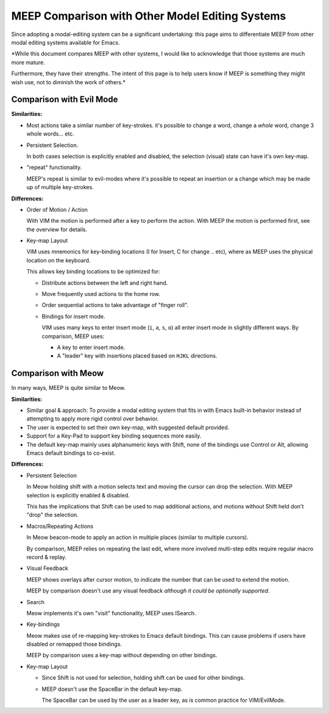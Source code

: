
################################################
MEEP Comparison with Other Model Editing Systems
################################################

Since adopting a modal-editing system can be a significant undertaking:
this page aims to differentiate MEEP from other modal editing systems available for Emacs.

*While this document compares MEEP with other systems,
I would like to acknowledge that those systems are much more mature.

Furthermore, they have their strengths.
The intent of this page is to help users know if MEEP is something they might wish use,
not to diminish the work of others.*


Comparison with Evil Mode
=========================

**Similarities:**

- Most actions take a similar number of key-strokes.
  it's possible to change a word, change a *whole* word, change 3 whole words... etc.

- Persistent Selection.

  In both cases selection is explicitly enabled and disabled,
  the selection (visual) state can have it's own key-map.

- "repeat" functionality.

  MEEP's repeat is similar to evil-modes where it's possible to repeat an insertion or a change
  which may be made up of multiple key-strokes.

**Differences:**

- Order of Motion / Action

  With VIM the motion is performed after a key to perform the action.
  With MEEP the motion is performed first, see the overview for details.

- Key-map Layout

  VIM uses mnemonics for key-binding locations (I for Insert, C for change .. etc),
  where as MEEP uses the physical location on the keyboard.

  This allows key binding locations to be optimized for:

  - Distribute actions between the left and right hand.
  - Move frequently used actions to the home row.
  - Order sequential actions to take advantage of "finger roll".

  - Bindings for insert mode.

    VIM uses many keys to enter insert mode
    (``i``, ``a``, ``s``, ``o``) all enter insert mode in slightly different ways.
    By comparison, MEEP uses:

    - A key to enter insert mode.
    - A "leader" key with insertions placed based on ``HJKL`` directions.


Comparison with Meow
====================

In many ways, MEEP is quite similar to Meow.

**Similarities:**

- Similar goal & approach:
  To provide a modal editing system that fits in with Emacs built-in behavior
  instead of attempting to apply more rigid control over behavior.

- The user is expected to set their own key-map,
  with suggested default provided.

- Support for a Key-Pad to support key binding sequences more easily.

- The default key-map mainly uses alphanumeric keys with Shift,
  none of the bindings use Control or Alt, allowing Emacs default bindings to co-exist.

**Differences:**

- Persistent Selection

  In Meow holding shift with a motion selects text and moving the cursor can drop the selection.
  With MEEP selection is explicitly enabled & disabled.

  This has the implications that Shift can be used to map additional actions,
  and motions without Shift held don't "drop" the selection.

- Macros/Repeating Actions

  In Meow beacon-mode to apply an action in multiple places
  (similar to multiple cursors).

  By comparison, MEEP relies on repeating the last edit,
  where more involved multi-step edits require regular macro record & replay.

- Visual Feedback

  MEEP shows overlays after cursor motion,
  to indicate the number that can be used to extend the motion.

  MEEP by comparison doesn't use any visual feedback
  *although it could be optionally supported*.

- Search

  Meow implements it's own "visit" functionality,
  MEEP uses ISearch.

- Key-bindings

  Meow makes use of re-mapping key-strokes to Emacs default bindings.
  This can cause problems if users have disabled or remapped those bindings.

  MEEP by comparison uses a key-map without depending on other bindings.

- Key-map Layout

  - Since Shift is not used for selection,
    holding shift can be used for other bindings.

  - MEEP doesn't use the SpaceBar in the default key-map.

    The SpaceBar can be used by the user as a leader key,
    as is common practice for VIM/EvilMode.
